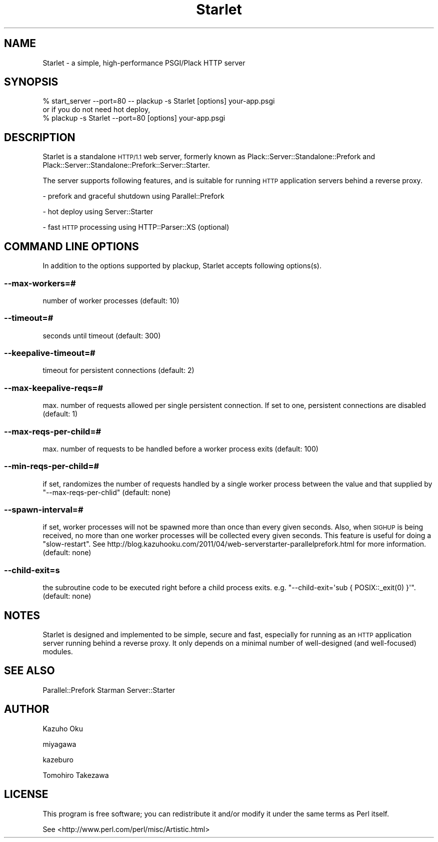 .\" Automatically generated by Pod::Man 2.27 (Pod::Simple 3.28)
.\"
.\" Standard preamble:
.\" ========================================================================
.de Sp \" Vertical space (when we can't use .PP)
.if t .sp .5v
.if n .sp
..
.de Vb \" Begin verbatim text
.ft CW
.nf
.ne \\$1
..
.de Ve \" End verbatim text
.ft R
.fi
..
.\" Set up some character translations and predefined strings.  \*(-- will
.\" give an unbreakable dash, \*(PI will give pi, \*(L" will give a left
.\" double quote, and \*(R" will give a right double quote.  \*(C+ will
.\" give a nicer C++.  Capital omega is used to do unbreakable dashes and
.\" therefore won't be available.  \*(C` and \*(C' expand to `' in nroff,
.\" nothing in troff, for use with C<>.
.tr \(*W-
.ds C+ C\v'-.1v'\h'-1p'\s-2+\h'-1p'+\s0\v'.1v'\h'-1p'
.ie n \{\
.    ds -- \(*W-
.    ds PI pi
.    if (\n(.H=4u)&(1m=24u) .ds -- \(*W\h'-12u'\(*W\h'-12u'-\" diablo 10 pitch
.    if (\n(.H=4u)&(1m=20u) .ds -- \(*W\h'-12u'\(*W\h'-8u'-\"  diablo 12 pitch
.    ds L" ""
.    ds R" ""
.    ds C` ""
.    ds C' ""
'br\}
.el\{\
.    ds -- \|\(em\|
.    ds PI \(*p
.    ds L" ``
.    ds R" ''
.    ds C`
.    ds C'
'br\}
.\"
.\" Escape single quotes in literal strings from groff's Unicode transform.
.ie \n(.g .ds Aq \(aq
.el       .ds Aq '
.\"
.\" If the F register is turned on, we'll generate index entries on stderr for
.\" titles (.TH), headers (.SH), subsections (.SS), items (.Ip), and index
.\" entries marked with X<> in POD.  Of course, you'll have to process the
.\" output yourself in some meaningful fashion.
.\"
.\" Avoid warning from groff about undefined register 'F'.
.de IX
..
.nr rF 0
.if \n(.g .if rF .nr rF 1
.if (\n(rF:(\n(.g==0)) \{
.    if \nF \{
.        de IX
.        tm Index:\\$1\t\\n%\t"\\$2"
..
.        if !\nF==2 \{
.            nr % 0
.            nr F 2
.        \}
.    \}
.\}
.rr rF
.\" ========================================================================
.\"
.IX Title "Starlet 3"
.TH Starlet 3 "2016-06-09" "perl v5.18.2" "User Contributed Perl Documentation"
.\" For nroff, turn off justification.  Always turn off hyphenation; it makes
.\" way too many mistakes in technical documents.
.if n .ad l
.nh
.SH "NAME"
Starlet \- a simple, high\-performance PSGI/Plack HTTP server
.SH "SYNOPSIS"
.IX Header "SYNOPSIS"
.Vb 1
\&  % start_server \-\-port=80 \-\- plackup \-s Starlet [options] your\-app.psgi
\&
\&  or if you do not need hot deploy,
\&
\&  % plackup \-s Starlet \-\-port=80 [options] your\-app.psgi
.Ve
.SH "DESCRIPTION"
.IX Header "DESCRIPTION"
Starlet is a standalone \s-1HTTP/1.1\s0 web server, formerly known as Plack::Server::Standalone::Prefork and Plack::Server::Standalone::Prefork::Server::Starter.
.PP
The server supports following features, and is suitable for running \s-1HTTP\s0 application servers behind a reverse proxy.
.PP
\&\- prefork and graceful shutdown using Parallel::Prefork
.PP
\&\- hot deploy using Server::Starter
.PP
\&\- fast \s-1HTTP\s0 processing using HTTP::Parser::XS (optional)
.SH "COMMAND LINE OPTIONS"
.IX Header "COMMAND LINE OPTIONS"
In addition to the options supported by plackup, Starlet accepts following options(s).
.SS "\-\-max\-workers=#"
.IX Subsection "--max-workers=#"
number of worker processes (default: 10)
.SS "\-\-timeout=#"
.IX Subsection "--timeout=#"
seconds until timeout (default: 300)
.SS "\-\-keepalive\-timeout=#"
.IX Subsection "--keepalive-timeout=#"
timeout for persistent connections (default: 2)
.SS "\-\-max\-keepalive\-reqs=#"
.IX Subsection "--max-keepalive-reqs=#"
max. number of requests allowed per single persistent connection.  If set to one, persistent connections are disabled (default: 1)
.SS "\-\-max\-reqs\-per\-child=#"
.IX Subsection "--max-reqs-per-child=#"
max. number of requests to be handled before a worker process exits (default: 100)
.SS "\-\-min\-reqs\-per\-child=#"
.IX Subsection "--min-reqs-per-child=#"
if set, randomizes the number of requests handled by a single worker process between the value and that supplied by \f(CW\*(C`\-\-max\-reqs\-per\-chlid\*(C'\fR (default: none)
.SS "\-\-spawn\-interval=#"
.IX Subsection "--spawn-interval=#"
if set, worker processes will not be spawned more than once than every given seconds.  Also, when \s-1SIGHUP\s0 is being received, no more than one worker processes will be collected every given seconds.  This feature is useful for doing a \*(L"slow-restart\*(R".  See http://blog.kazuhooku.com/2011/04/web\-serverstarter\-parallelprefork.html for more information. (default: none)
.SS "\-\-child\-exit=s"
.IX Subsection "--child-exit=s"
the subroutine code to be executed right before a child process exits. e.g. \f(CW\*(C`\-\-child\-exit=\*(Aqsub { POSIX::_exit(0) }\*(Aq\*(C'\fR. (default: none)
.SH "NOTES"
.IX Header "NOTES"
Starlet is designed and implemented to be simple, secure and fast, especially for running as an \s-1HTTP\s0 application server running behind a reverse proxy.  It only depends on a minimal number of well-designed (and well-focused) modules.
.SH "SEE ALSO"
.IX Header "SEE ALSO"
Parallel::Prefork
Starman
Server::Starter
.SH "AUTHOR"
.IX Header "AUTHOR"
Kazuho Oku
.PP
miyagawa
.PP
kazeburo
.PP
Tomohiro Takezawa
.SH "LICENSE"
.IX Header "LICENSE"
This program is free software; you can redistribute it and/or modify it under the same terms as Perl itself.
.PP
See <http://www.perl.com/perl/misc/Artistic.html>
